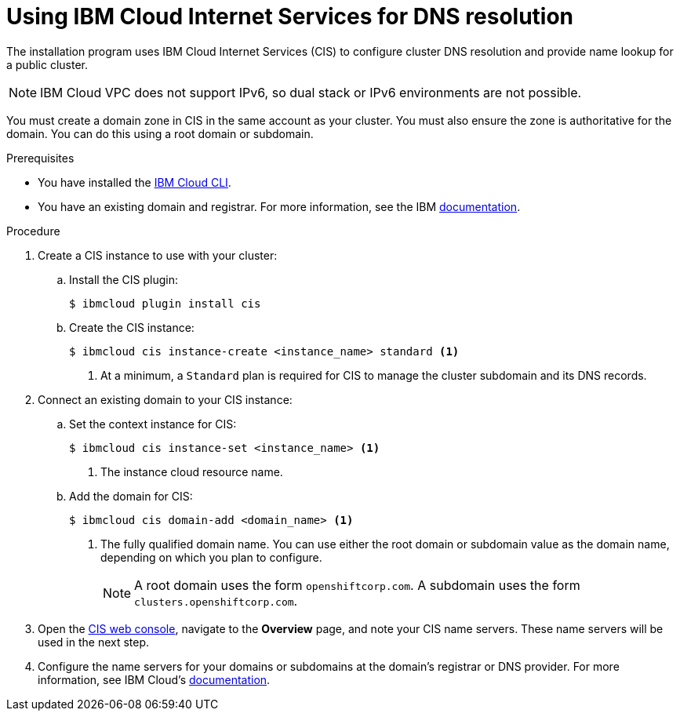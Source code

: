 // Module included in the following assemblies:
//
// installing/installing_ibm_cloud_public/installing-ibm-cloud-account.adoc

:_mod-docs-content-type: PROCEDURE
[id="installation-cis-ibm-cloud_{context}"]
= Using IBM Cloud Internet Services for DNS resolution

The installation program uses IBM Cloud Internet Services (CIS) to configure cluster DNS resolution and provide name lookup for a public cluster.

[NOTE]
====
IBM Cloud VPC does not support IPv6, so dual stack or IPv6 environments are not possible.
====

You must create a domain zone in CIS in the same account as your cluster. You must also ensure the zone is authoritative for the domain. You can do this using a root domain or subdomain.

.Prerequisites

* You have installed the link:https://www.ibm.com/cloud/cli[IBM Cloud CLI].
* You have an existing domain and registrar. For more information, see the IBM link:https://cloud.ibm.com/docs/dns?topic=dns-getting-started[documentation].

.Procedure

. Create a CIS instance to use with your cluster:

.. Install the CIS plugin:
+
[source,terminal]
----
$ ibmcloud plugin install cis
----

.. Create the CIS instance:
+
[source,terminal]
----
$ ibmcloud cis instance-create <instance_name> standard <1>
----
<1> At a minimum, a `Standard` plan is required for CIS to manage the cluster subdomain and its DNS records.

. Connect an existing domain to your CIS instance:

.. Set the context instance for CIS:
+
[source,terminal]
----
$ ibmcloud cis instance-set <instance_name> <1>
----
<1> The instance cloud resource name.

.. Add the domain for CIS:
+
[source,terminal]
----
$ ibmcloud cis domain-add <domain_name> <1>
----
<1> The fully qualified domain name. You can use either the root domain or subdomain value as the domain name, depending on which you plan to configure.
+
[NOTE]
====
A root domain uses the form `openshiftcorp.com`. A subdomain uses the form `clusters.openshiftcorp.com`.
====

. Open the link:https://cloud.ibm.com/catalog/services/internet-services[CIS web console], navigate to the *Overview* page, and note your CIS name servers. These name servers will be used in the next step.

. Configure the name servers for your domains or subdomains at the domain's registrar or DNS provider. For more information, see IBM Cloud's link:https://cloud.ibm.com/docs/cis?topic=cis-getting-started#configure-your-name-servers-with-the-registrar-or-existing-dns-provider[documentation].
